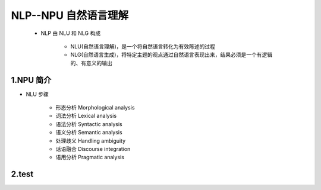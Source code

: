 
NLP--NPU 自然语言理解
=======================

    - NLP 由 NLU 和 NLG 构成

        - NLU(自然语言理解)，是一个将自然语言转化为有效陈述的过程

        - NLG(自然语言生成)，将特定主题的观点通过自然语言表现出来，结果必须是一个有逻辑的、有意义的输出

1.NPU 简介
--------------------

- NLU 步骤

    - 形态分析 Morphological analysis​

    - 词法分析 Lexical analysis ​

    - 语法分析 Syntactic analysis ​

    - 语义分析 Semantic analysis ​

    - 处理歧义 Handling ambiguity ​

    - 话语融合 Discourse integration ​

    - 语用分析 Pragmatic analysis 

2.test
--------------------